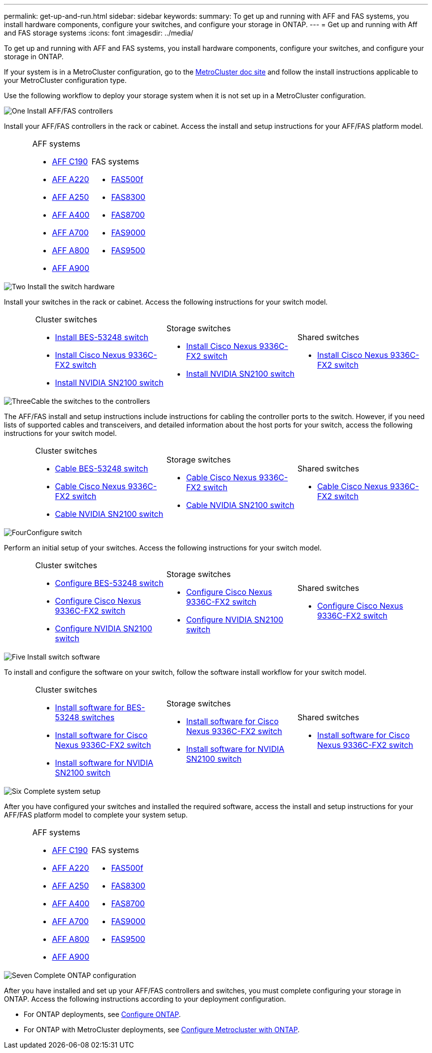 ---
permalink: get-up-and-run.html
sidebar: sidebar
keywords:
summary: To get up and running with AFF and FAS systems, you install hardware components, configure your switches, and configure your storage in ONTAP.
---
= Get up and running with Aff and FAS storage systems
:icons: font
:imagesdir: ../media/

[.lead]
To get up and running with AFF and FAS systems, you install hardware components, configure your switches, and configure your storage in ONTAP. 

If your system is in a MetroCluster configuration, go to the https://docs.netapp.com/us-en/ontap-metrocluster/index.html[MetroCluster doc site] and follow the install instructions applicable to your MetroCluster configuration type.

Use the following workflow to deploy your storage system when it is not set up in a MetroCluster configuration.

.image:https://raw.githubusercontent.com/NetAppDocs/common/main/media/number-1.png[One] Install AFF/FAS controllers

[role="quick-margin-para"] 
Install your AFF/FAS controllers in the rack or cabinet. Access the install and setup instructions for your AFF/FAS platform model.

[%rotate, grid="none", frame="none", cols="4,9,9,9",]
|===
a|
a|
.AFF systems

* https://docs.netapp.com/us-en/ontap-systems/c190/install-setup.html[AFF C190]

* https://docs.netapp.com/us-en/ontap-systems/fas2700/install-setup.html[AFF A220]

* https://docs.netapp.com/us-en/ontap-systems/a250/install-setup.html[AFF A250]

* https://docs.netapp.com/us-en/ontap-systems/a400/install-setup.html[AFF A400]

* https://docs.netapp.com/us-en/ontap-systems/fas9000/install-setup.html[AFF A700]

* https://docs.netapp.com/us-en/ontap-systems/a800/install-setup.html[AFF A800]

* https://docs.netapp.com/us-en/ontap-systems/a900/install_detailed_guide.html[AFF A900]

a|
.FAS systems

* https://docs.netapp.com/us-en/ontap-systems/fas500f/install-setup.html[FAS500f]

* https://docs.netapp.com/us-en/ontap-systems/fas8300/install-setup.html[FAS8300]

* https://docs.netapp.com/us-en/ontap-systems/fas8300/install-setup.html[FAS8700]

* https://docs.netapp.com/us-en/ontap-systems/fas9000/install-setup.html[FAS9000]

* https://docs.netapp.com/us-en/ontap-systems/fas9500/install_setup.html[FAS9500]

a|
|===

.image:https://raw.githubusercontent.com/NetAppDocs/common/main/media/number-2.png[Two] Install the switch hardware

[role="quick-margin-para"]
Install your switches in the rack or cabinet. Access the following instructions for your switch model.

[%rotate, grid="none", frame="none", cols="2,9,9,9",]
|===
a|
a|
.Cluster switches

* link:https://docs.netapp.com/us-en/ontap-systems-switches/switch-bes-53248/install-hardware-bes53248.html[Install BES-53248 switch]

* link:https://docs.netapp.com/us-en/ontap-systems-switches/switch-cisco-9336c-fx2/install-switch-9336c-cluster.html[Install Cisco Nexus 9336C-FX2 switch]
* link:https://docs.netapp.com/us-en/ontap-systems-switches/switch-nvidia-sn2100/install-hardware-sn2100-cluster.html[Install NVIDIA SN2100 switch]

a|
.Storage switches

* link:https://docs.netapp.com/us-en/ontap-systems-switches/switch-cisco-9336c-fx2-storage/install-9336c-storage.html[Install Cisco Nexus 9336C-FX2 switch]
* link:https://docs.netapp.com/us-en/ontap-systems-switches/switch-nvidia-sn2100/install-hardware-sn2100-storage.html[Install NVIDIA SN2100 switch]


a|
.Shared switches

* link:https://docs.netapp.com/us-en/ontap-systems-switches/switch-cisco-9336c-fx2-shared/install-9336c-shared.html[Install Cisco Nexus 9336C-FX2 switch]
|===

.image:https://raw.githubusercontent.com/NetAppDocs/common/main/media/number-3.png[Three]Cable the switches to the controllers

[role="quick-margin-para"]
The AFF/FAS install and setup instructions include instructions for cabling the controller ports to the switch. However, if you need lists of supported cables and transceivers, and detailed information about the host ports for your switch, access the following instructions for your switch model.

[%rotate, grid="none", frame="none", cols="2,9,9,9",]
|===
a|
a|
.Cluster switches

* link:https://docs.netapp.com/us-en/ontap-systems-switches/switch-bes-53248/configure-reqs-bes53248.html#configuration-requirements[Cable BES-53248 switch]
* link:https://docs.netapp.com/us-en/ontap-systems-switches/switch-cisco-9336c-fx2/setup-worksheet-9336c-cluster.html[Cable Cisco Nexus 9336C-FX2 switch]
* link:https://docs.netapp.com/us-en/ontap-systems-switches/switch-nvidia-sn2100/cabling-considerations-sn2100-cluster.html[Cable NVIDIA SN2100 switch]

a|
.Storage switches

* link:https://docs.netapp.com/us-en/ontap-systems-switches/switch-cisco-9336c-fx2-storage/setup-worksheet-9336c-storage.html[Cable Cisco Nexus 9336C-FX2 switch]
* link:https://docs.netapp.com/us-en/ontap-systems-switches/switch-nvidia-sn2100/cabling-considerations-sn2100-storage.html[Cable NVIDIA SN2100 switch]


a|
.Shared switches

* link:https://docs.netapp.com/us-en/ontap-systems-switches/switch-cisco-9336c-fx2-shared/cable-9336c-shared.html[Cable Cisco Nexus 9336C-FX2 switch]
|===


.image:https://raw.githubusercontent.com/NetAppDocs/common/main/media/number-4.png[Four]Configure switch

[role="quick-margin-para"]
Perform an initial setup of your switches. Access the following instructions for your switch model.

[%rotate, grid="none", frame="none", cols="2,9,9,9",]
|===
a|
a|
.Cluster switches

* link:https://docs.netapp.com/us-en/ontap-systems-switches/switch-bes-53248/configure-install-initial.html[Configure BES-53248 switch]
* link:https://docs.netapp.com/us-en/ontap-systems-switches/switch-cisco-9336c-fx2/setup-switch-9336c-cluster.html[Configure Cisco Nexus 9336C-FX2 switch]
* link:https://docs.netapp.com/us-en/ontap-systems-switches/switch-nvidia-sn2100/configure-sn2100-cluster.html[Configure NVIDIA SN2100 switch]

a|
.Storage switches


* link:https://docs.netapp.com/us-en/ontap-systems-switches/switch-cisco-9336c-fx2-storage/setup-switch-9336c-storage.html[Configure Cisco Nexus 9336C-FX2 switch]
* link:https://docs.netapp.com/us-en/ontap-systems-switches/switch-nvidia-sn2100/configure-sn2100-storage.html[Configure NVIDIA SN2100 switch]


a|
.Shared switches

* link:https://docs.netapp.com/us-en/ontap-systems-switches/switch-cisco-9336c-fx2-shared/setup-and-configure-9336c-shared.html[Configure Cisco Nexus 9336C-FX2 switch]
|===

.image:https://raw.githubusercontent.com/NetAppDocs/common/main/media/number-5.png[Five] Install switch software

[role="quick-margin-para"]
To install and configure the software on your switch, follow the software install workflow for your switch model.

[%rotate, grid="none", frame="none", cols="2,9,9,9"]
|===
a|
a|
.Cluster switches

* link:https://docs.netapp.com/us-en/ontap-systems-switches/switch-bes-53248/configure-software-overview-bes53248.html[Install software for BES-53248 switches]
* link:https://docs.netapp.com/us-en/ontap-systems-switches/switch-cisco-9336c-fx2/configure-software-overview-9336c-cluster.html[Install software for Cisco Nexus 9336C-FX2 switch]
* link:https://docs.netapp.com/us-en/ontap-systems-switches/switch-nvidia-sn2100/configure-software-overview-sn2100-cluster.html[Install software for NVIDIA SN2100 switch]

a|
.Storage switches

* link:https://docs.netapp.com/us-en/ontap-systems-switches/switch-cisco-9336c-fx2-storage/configure-software-overview-9336c-storage.html[Install software for Cisco Nexus 9336C-FX2 switch]
* link:https://docs.netapp.com/us-en/ontap-systems-switches/switch-nvidia-sn2100/configure-software-sn2100-storage.html[Install software for NVIDIA SN2100 switch]


a|
.Shared switches

* link:https://docs.netapp.com/us-en/ontap-systems-switches/switch-cisco-9336c-fx2-shared/configure-software-overview-9336c-shared.html[Install software for Cisco Nexus 9336C-FX2 switch]
|===

.image:https://raw.githubusercontent.com/NetAppDocs/common/main/media/number-6.png[Six] Complete system setup

[role="quick-margin-para"]
After you have configured your switches and installed the required software, access the install and setup instructions for your AFF/FAS platform model to complete your system setup.

[%rotate, grid="none", frame="none", cols="4,9,9,9"]
|===
a|
a|
.AFF systems

* https://docs.netapp.com/us-en/ontap-systems/c190/install-setup.html[AFF C190]

* https://docs.netapp.com/us-en/ontap-systems/fas2700/install-setup.html[AFF A220]

* https://docs.netapp.com/us-en/ontap-systems/a250/install-setup.html[AFF A250]

* https://docs.netapp.com/us-en/ontap-systems/a400/install-setup.html[AFF A400]

* https://docs.netapp.com/us-en/ontap-systems/fas9000/install-setup.html[AFF A700]

* https://docs.netapp.com/us-en/ontap-systems/a800/install-setup.html[AFF A800]

* https://docs.netapp.com/us-en/ontap-systems/a900/install_detailed_guide.html[AFF A900]

a|
.FAS systems

* https://docs.netapp.com/us-en/ontap-systems/fas500f/install-setup.html[FAS500f]

* https://docs.netapp.com/us-en/ontap-systems/fas8300/install-setup.html[FAS8300]

* https://docs.netapp.com/us-en/ontap-systems/fas8300/install-setup.html[FAS8700]

* https://docs.netapp.com/us-en/ontap-systems/fas9000/install-setup.html[FAS9000]

* https://docs.netapp.com/us-en/ontap-systems/fas9500/install_setup.html[FAS9500]

a|
|===

.image:https://raw.githubusercontent.com/NetAppDocs/common/main/media/number-7.png[Seven]  Complete ONTAP configuration

[role="quick-margin-para"]
After you have installed and set up your AFF/FAS controllers and switches, you must complete configuring your storage in ONTAP. Access the following instructions according to your deployment configuration.

[role="quick-margin-list"]
* For ONTAP deployments, see https://docs.netapp.com/us-en/ontap/task_configure_ontap.html[Configure ONTAP].

* For ONTAP with MetroCluster deployments, see https://docs.netapp.com/us-en/ontap-metrocluster/[Configure Metrocluster with ONTAP].

